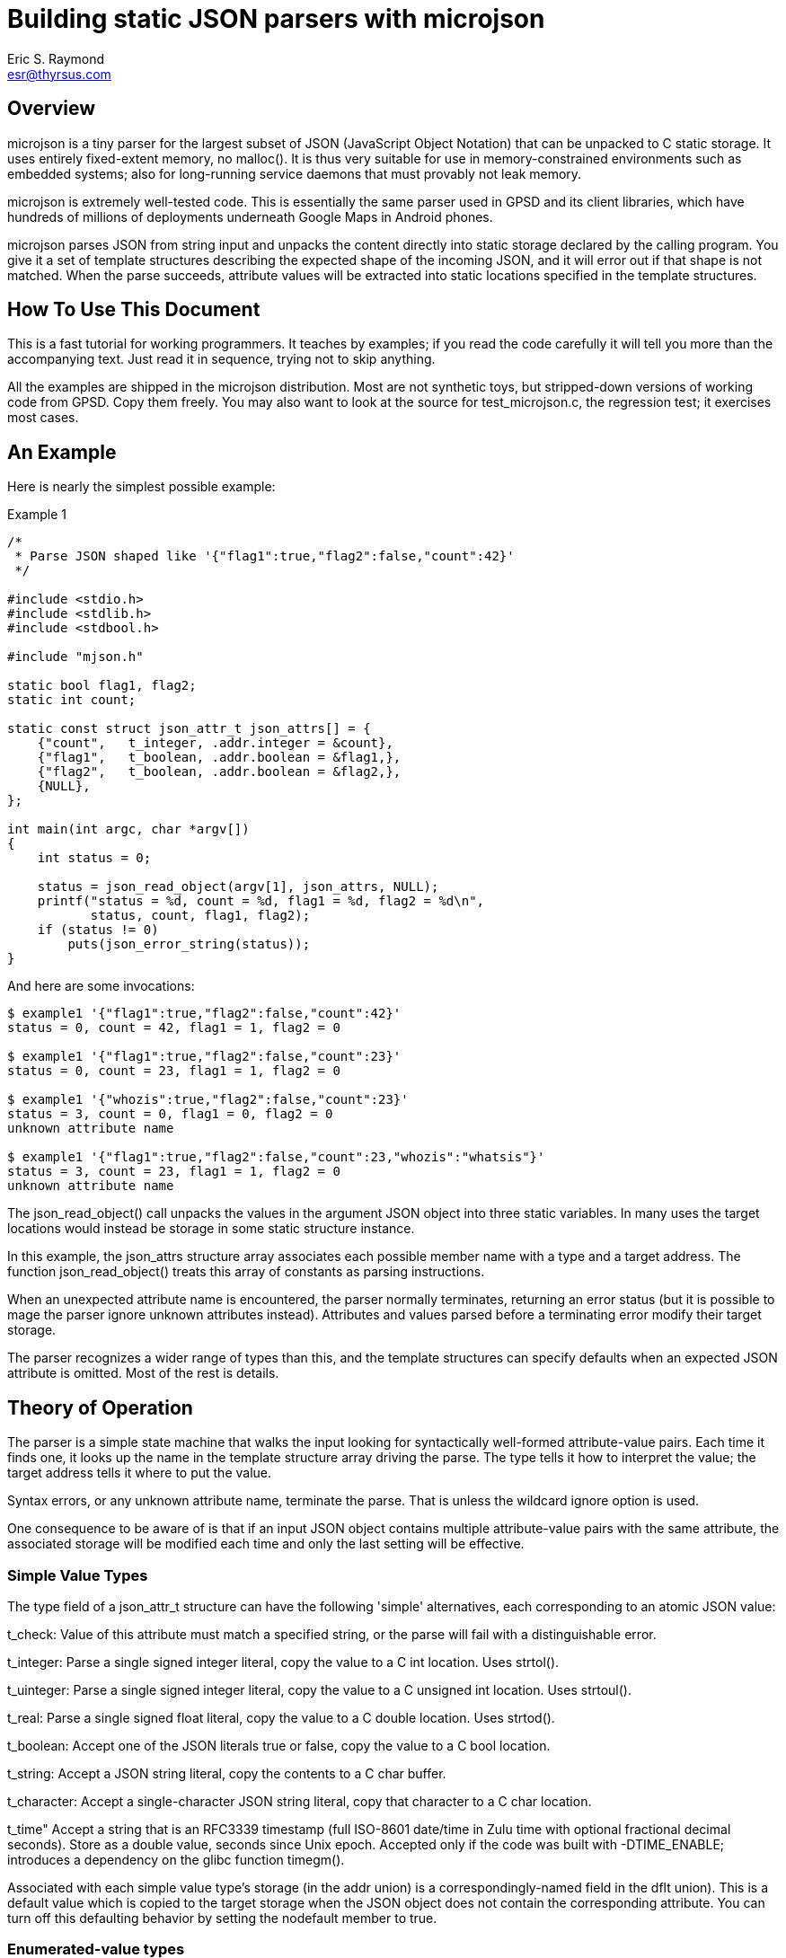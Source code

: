 = Building static JSON parsers with microjson =
Eric S. Raymond <esr@thyrsus.com>

== Overview ==

microjson is a tiny parser for the largest subset of JSON (JavaScript Object
Notation) that can be unpacked to C static storage. It uses entirely
fixed-extent memory, no malloc().  It is thus very suitable for use in
memory-constrained environments such as embedded systems; also for
long-running service daemons that must provably not leak memory.

microjson is extremely well-tested code.  This is essentially the same
parser used in GPSD and its client libraries, which have hundreds of
millions of deployments underneath Google Maps in Android phones.

microjson parses JSON from string input and unpacks the content
directly into static storage declared by the calling program.
You give it a set of template structures describing the expected shape
of the incoming JSON, and it will error out if that shape is not
matched.  When the parse succeeds, attribute values will be extracted
into static locations specified in the template structures.

== How To Use This Document ==

This is a fast tutorial for working programmers.  It teaches by
examples; if you read the code carefully it will tell you 
more than the accompanying text. Just read it in sequence, trying not
to skip anything.

All the examples are shipped in the microjson distribution.  Most are
not synthetic toys, but stripped-down versions of working code from
GPSD. Copy them freely.  You may also want to look at the source for
test_microjson.c, the regression test; it exercises most cases.

== An Example ==

Here is nearly the simplest possible example:

.Example 1
---------------------------------------------------------------------
/*
 * Parse JSON shaped like '{"flag1":true,"flag2":false,"count":42}'
 */

#include <stdio.h>
#include <stdlib.h>
#include <stdbool.h>

#include "mjson.h"

static bool flag1, flag2;
static int count;

static const struct json_attr_t json_attrs[] = {
    {"count",   t_integer, .addr.integer = &count},
    {"flag1",   t_boolean, .addr.boolean = &flag1,},
    {"flag2",   t_boolean, .addr.boolean = &flag2,},
    {NULL},
};

int main(int argc, char *argv[])
{
    int status = 0;

    status = json_read_object(argv[1], json_attrs, NULL);
    printf("status = %d, count = %d, flag1 = %d, flag2 = %d\n",
	   status, count, flag1, flag2);
    if (status != 0)
	puts(json_error_string(status));
}
---------------------------------------------------------------------

And here are some invocations:

---------------------------------------------------------------------
$ example1 '{"flag1":true,"flag2":false,"count":42}'
status = 0, count = 42, flag1 = 1, flag2 = 0

$ example1 '{"flag1":true,"flag2":false,"count":23}'
status = 0, count = 23, flag1 = 1, flag2 = 0

$ example1 '{"whozis":true,"flag2":false,"count":23}'
status = 3, count = 0, flag1 = 0, flag2 = 0
unknown attribute name

$ example1 '{"flag1":true,"flag2":false,"count":23,"whozis":"whatsis"}'
status = 3, count = 23, flag1 = 1, flag2 = 0
unknown attribute name

---------------------------------------------------------------------

The +json_read_object()+ call unpacks the values in the argument JSON
object into three static variables.  In many uses the target locations
would instead be storage in some static structure instance.

In this example, the +json_attrs+ structure array associates each
possible member name with a type and a target address.  The function
+json_read_object()+ treats this array of constants as parsing
instructions.

When an unexpected attribute name is encountered, the parser normally
terminates, returning an error status (but it is possible to mage the
parser ignore unknown attributes instead).  Attributes and values
parsed before a terminating error modify their target storage.

The parser recognizes a wider range of types than this, and the
template structures can specify defaults when an expected JSON 
attribute is omitted. Most of the rest is details.

== Theory of Operation ==

The parser is a simple state machine that walks the input looking
for syntactically well-formed attribute-value pairs.  Each time it
finds one, it looks up the name in the template structure array 
driving the parse. The type tells it how to interpret the 
value; the target address tells it where to put the value.

Syntax errors, or any unknown attribute name, terminate the parse.
That is unless the wildcard ignore option is used.

One consequence to be aware of is that if an input JSON object 
contains multiple attribute-value pairs with the same attribute,
the associated storage will be modified each time and only
the last setting will be effective.

===  Simple Value Types ===

The type field of a +json_attr_t+ structure can have the following
'simple' alternatives, each corresponding to an atomic JSON value:

+t_check+: Value of this attribute must match a specified string,
or the parse will fail with a distinguishable error.

+t_integer+: Parse a single signed integer literal, copy the value 
to a C +int+ location.  Uses +strtol()+.

+t_uinteger+: Parse a single signed integer literal, copy the value 
to a C +unsigned int+ location. Uses +strtoul()+.

+t_real+: Parse a single signed float literal, copy the value 
to a C +double+ location. Uses +strtod()+.

+t_boolean+: Accept one of the JSON literals +true+ or +false+,
copy the value to a C +bool+ location.

+t_string+: Accept a JSON string literal, copy the contents to a
C char buffer.

+t_character+: Accept a single-character JSON string literal, copy
that character to a C +char+ location.

+t_time+" Accept a string that is an RFC3339 timestamp (full ISO-8601
date/time in Zulu time with optional fractional decimal seconds).  
Store as a double value, seconds since Unix epoch.  Accepted only
if the code was built with -DTIME_ENABLE; introduces a dependency
on the glibc function timegm().

Associated with each simple value type's storage (in the +addr+
union) is a correspondingly-named field in the +dflt+ union).
This is a default value which is copied to the target storage
when the JSON object does not contain the corresponding attribute.
You can turn off this defaulting behavior by setting the +nodefault+
member to +true+.

=== Enumerated-value types ===

The parser includes support for string attributes with controlled 
vocabularies.

A +json_attr_t+ instance with a +t_integer+ or +t_uinteger+ type field
can point at a map (an array of +json_enum_t+ structures) that lists
names and pairs of integral values.  If this is done, the parser
expects the values of the JSON attribute to be strings but internally
maps them to corresponding integer values before setting the target
storage. An un-enumerated string value causes the parse to error out.

(Case 8 in the unit test source code illustrates how to use this feature.)

=== Compound Value Types ===

The following cases do not parse JSON value atoms:

==== Skip fields ====

t_ignore: Value of this attribute is ignored.  Significant because
unexpected attribute names cause the parse to terminate with error.
An empty attribute name may be used to wildcard ignore all unknown
fields. This should rarely be used and always as penultimate to the
terminating NULL.

==== Sub-objects ====

t_object: It is possible to parse JSON objects within JSON objects.
See case 14 in the unit test for an example.

==== Parallel arrays ===

t_array: Value of this attribute is expected to be a homogenous array.
Another field of the structure specifies the array's element type,
which can be any simple type or t_object (meaning a JSON subobject).

If the array has simple elements, three additional things must be
specified: the base address of the array's storage, the maximum number
of elements it can have, and an integer address where the parser will
place a count of elements filled in.

Simple array values always default to zero for numeric types, +false+
for booleans, and NULL for strings.

The array element type may be +t_object+, as in the +satellites+ field
in this example:  

.Example 2
------------------------------------------------------------------------
#include <stdio.h>
#include <stdlib.h>

#include "mjson.h"

#define MAXCHANNELS 72

static bool usedflags[MAXCHANNELS];
static int PRN[MAXCHANNELS];
static int elevation[MAXCHANNELS];
static int azimuth[MAXCHANNELS];
static int visible;

const struct json_attr_t sat_attrs[] = {
    {"PRN",	t_integer, .addr.integer = PRN},
    {"el",	t_integer, .addr.integer = elevation},
    {"az",	t_integer, .addr.integer = azimuth},
    {"used",	t_boolean, .addr.boolean = usedflags},
    {NULL},
};

const struct json_attr_t json_attrs_sky[] = {
    {"class",      t_check,   .dflt.check = "SKY"},
    {"satellites", t_array,   .addr.array.element_type = t_object,
		   	      .addr.array.arr.objects.subtype=sat_attrs,
			      .addr.array.maxlen = MAXCHANNELS,
			      .addr.array.count = &visible},
    {NULL},
    };

int main(int argc, char *argv[])
{
    int i, status = 0;

    status = json_read_object(argv[1], json_attrs_sky, NULL);
    printf("%d satellites:\n", visible);
    for (i = 0; i < visible; i++)
	printf("PRN = %d, elevation = %d, azimuth = %d\n", 
	       PRN[i], elevation[i], azimuth[i]);

    if (status != 0)
	puts(json_error_string(status));
}
------------------------------------------------------------------------

Here's an example invocation (string literal folded for readability):

--------------------------------------------------------
$ example2 '{"class":"SKY","satellites":
              [{"PRN":10,"el":45,"az":196,"used":true},
               {"PRN":29,"el":67,"az":310,"used":true}]}'
2 satellites:
PRN = 10, elevation = 45, azimuth = 196
PRN = 29, elevation = 67, azimuth = 310
--------------------------------------------------------

In this case, the parser needs to be told where to find a template
array describing how to parse the element objects. The target addresses
in this structure will point to the base addressees of parallel arrays.
The arrays are filled in until the parser runs out of conforming JSON
sub-objects to parse or would exceed the +maxlen+ count of elements.

More formally: parallel object arrays take one base address per object
subfield, and are mapped into parallel C arrays (one per subfield).
Strings are not supported in this kind of array, as they don't have a
"natural" fixed size to use as an offset multiplier.

The default of array elements is always zero (false for booleans, NULL
for strings).

==== Structure arrays ====

There's a different way to parse arrays that can unpack an
array of JSON objects directly into an array of C structs.

.Example 3:
--------------------------------------------------------
#include <stdio.h>
#include <stdlib.h>
#include <getopt.h>
#include <stdbool.h>
#include <stddef.h>
#include <limits.h>
#include <string.h>


#include "mjson.h"

#define MAXUSERDEVS	4

struct devconfig_t {
    char path[PATH_MAX];
    double activated;
};

struct devlist_t {
    int ndevices;
    struct devconfig_t list[MAXUSERDEVS];
};

static struct devlist_t devicelist;

static int json_devicelist_read(const char *buf)
{
    const struct json_attr_t json_attrs_subdevice[] = {
	{"path",       t_string,     STRUCTOBJECT(struct devconfig_t, path),
	                                .len = sizeof(devicelist.list[0].path)},
	{"activated",  t_real,       STRUCTOBJECT(struct devconfig_t, activated)},
	{NULL},
    };
    const struct json_attr_t json_attrs_devices[] = {
	{"class", t_check,.dflt.check = "DEVICES"},
	{"devices", t_array, STRUCTARRAY(devicelist.list,
					 json_attrs_subdevice,
					 &devicelist.ndevices)},
	{NULL},
    };
    int status;

    memset(&devicelist, '\0', sizeof(devicelist));
    status = json_read_object(buf, json_attrs_devices, NULL);
    if (status != 0) {
	return status;
    }
    return 0;
}

int main(int argc, char *argv[])
{
    int i, status = 0;

    status = json_devicelist_read(argv[1]);
    printf("%d devices:\n", devicelist.ndevices);
    for (i = 0; i < devicelist.ndevices; i++)
	printf("%s @ %f\n", 
	       devicelist.list[i].path, devicelist.list[i].activated);

    if (status != 0)
	puts(json_error_string(status));
}
--------------------------------------------------------

Here is an example:

--------------------------------------------------------
$ example3 '{"devices":[{"path":"/dev/ttyUSB0",
            "activated":1411468340}]}'
1 devices:
/dev/ttyUSB0 @ 1411468340.000000
--------------------------------------------------------

In this case, the STRUCTARRAY and STRUCTOBJECT macros are clues to
what is going on.  STRUCTOBJECT is a thin wrapper around offsetof();
STRUCTARRAY sets up the parser to walk through the array of
structures, filling each element as it goes.

More formally: structobject arrays are a way to parse a list of
objects to a set of modifications to a corresponding array of C
structs.  The trick is that the array object initialization has to
specify both the C struct array's base address and the stride length
(the size of the C struct).  If you initialize the offset fields with
the correct offsetof calls, everything will work. Strings are
supported but all string storage has to be inline in the struct.

== Some Grubby Details ==

You have to specify the shape of the JSON you expect to parse in advance.

The "shape" of a JSON object in the type signature of its
attributes (and attribute values, and so on recursively down through
all nestings of objects and arrays).  This parser is indifferent to
the order of attributes at any level, but you have to tell it in
advance what the type of each attribute value will be and where the
parsed value will be stored. The template structures may supply
default values to be used when an expected attribute is omitted.

The preceding paragraph told one fib.  A single attribute may actually
have a span of multiple specifications with different syntactically
distinguishable types (e.g. string vs. real vs. integer vs. boolean,
but not signed integer vs. unsigned integer).  The parser will match
the right spec against the actual data.  (There's an instance 
of this in Example 3.)

The dialect this parses has some limitations.  First, it cannot
recognize the JSON "null" value. Second, all elements of an array must
be of the same type. Third, t_character may not be an array element
(this restriction could be lifted, and might be in a future release).
Third, both attribute names and string values have hard limits; these
can be tweaked by modifying the header file.

There are separate entry points for beginning a parse of either a JSON
object or a JSON array. 

JSON "float" quantities are actually stored as doubles.  Note that
float parsing uses +atof(3)+ and is thus locale-sensitive - this
affects whether period or comma is used as a decimal point.  If in any
doubt, set the C numeric locale explicitly to match your data source.

You should not assume that the numeric values of error codes are
stable. Use the JSON_ERR_* names, not the numbers.

We have been informed that it is possible to core-dump this code by
passing NULL or bogus pointers to json_read_object(), so don't do
that. There's no sanity check against bad arguments in order to
keep the library small and light.

== Advanced Usage ==

This code is designed to be stripped down still further; do not be
afraid to copy mjson.c and drop out the parts you don't need (but
please leave in my name somewhere as original author).

It is a good idea, when possible, to generate your parse-template
structures programmatically from a higher-level description of the
JSON. GPSD uses this technique extensively.

// end
